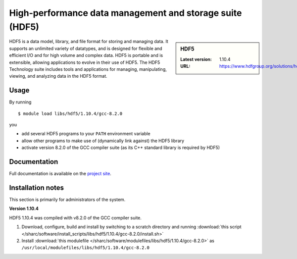 .. _hdf5_sharc:

High-performance data management and storage suite (HDF5)
=========================================================

.. sidebar:: HDF5

   :Latest version: 1.10.4
   :URL: https://www.hdfgroup.org/solutions/hdf5/

HDF5 is a data model, library, and file format for storing and managing data. It supports an unlimited variety of datatypes, and is designed for flexible and efficient I/O and for high volume and complex data. HDF5 is portable and is extensible, allowing applications to evolve in their use of HDF5. The HDF5 Technology suite includes tools and applications for managing, manipulating, viewing, and analyzing data in the HDF5 format.

Usage
-----

By running ::

    $ module load libs/hdf5/1.10.4/gcc-8.2.0

you

* add several HDF5 programs to your ``PATH`` environment variable
* allow other programs to make use of (dynamically link against) the HDF5 library
* activate version 8.2.0 of the GCC compiler suite (as its C++ standard library is required by HDF5)

Documentation
-------------

Full documentation is available on the `project site <https://portal.hdfgroup.org/display/HDF5/HDF5>`_.

Installation notes
------------------
This section is primarily for administrators of the system.

**Version 1.10.4**

HDF5 1.10.4 was compiled with v8.2.0 of the GCC compiler suite.

#. Download, configure, build and install by switching to a scratch directory and running :download:`this script </sharc/software/install_scripts/libs/hdf5/1.10.4/gcc-8.2.0/install.sh>`
#. Install :download:`this modulefile </sharc/software/modulefiles/libs/hdf5/1.10.4/gcc-8.2.0>` as ``/usr/local/modulefiles/libs/hdf5/1.10.4/gcc-8.2.0``

